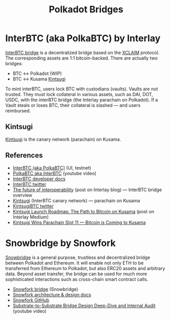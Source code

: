 :PROPERTIES:
:ID:       6cf29bf8-93c9-45ce-b59c-5bc1cbb00cb1
:END:
#+title: Polkadot Bridges

* InterBTC (aka PolkaBTC) by Interlay

[[https://bridge.interlay.io/bridge?tab=issue][InterBTC bridge]] is a decentralized bridge based on the [[https://www.xclaim.io/][XCLAIM]]
protocol. The corresponding assets are 1:1 bitcoin-backed. There
are actually two bridges:

- BTC ↔ Polkadot (WIP)
- BTC ↔ Kusama [[https://kintsugi.interlay.io/][Kintsugi]]

To mint interBTC, users lock BTC with custodians (vaults).
Vaults are not trusted. They must lock collateral in various
assets, such as DAI, DOT, USDC, with the interBTC bridge (the
Interlay parachain on Polkadot). If a Vault steals or loses BTC,
their collateral is slashed — and users reimbursed.

** Kintsugi

[[https://kintsugi.interlay.io/][Kintsugi]] is the canary network (parachain) on Kusama.

** References

- [[https://bridge.interlay.io/bridge?tab=issue][InterBTC (aka PolkaBTC)]] (UI, testnet)
- [[https://www.youtube.com/watch?v=gS4sq1SpBps&ab_channel=Polkadot][PolkaBTC aka InterBTC]] (youtube video)
- [[https://docs.interlay.io/#/start/prereq][InterBTC developer docs]]
- [[https://twitter.com/inter_btc][InterBTC twitter]]
- [[https://medium.com/interlay/the-future-of-bridging-assets-837998115f6b][The future of interoperability]] (post on Interlay blog) — InterBTC bridge overview
- [[https://kintsugi.interlay.io/][Kintsugi]] (InterBTC canary network) — parachain on Kusama
- [[https://twitter.com/kintsugi_btc][KintsugiBTC twitter]]
- [[https://medium.com/interlay/kintsugi-launch-roadmap-the-path-to-bitcoin-on-kusama-c2c6aa528f7][Kintsugi Launch Roadmap: The Path to Bitcoin on Kusama]] (post on Interlay Medium)
- [[https://medium.com/interlay/kintsugi-wins-parachain-slot-11-bitcoin-is-coming-to-kusama-ef082eaa9b86][Kintsugi Wins Parachain Slot 11 — Bitcoin is Coming to Kusama]]

* Snowbridge by Snowfork

[[https://github.com/Snowfork/snowbridge][Snowbridge]] is a general purpose, trustless and decentralized
bridge between Polkadot and Ethereum. It will enable not only
ETH to be transferred from Ethereum to Polkadot, but also ERC20
assets and arbitrary data. Beyond asset transfer, the bridge can
be used for much more sophisticated interactions such as
cross-chain smart contract calls.

- [[https://snowbridge.snowfork.com/][Snowfork bridge]] (Snowbridge)
- [[https://snowbridge-docs.snowfork.com/][Snowfork architecture & design docs]]
- [[https://github.com/Snowfork/snowbridge][Snowfork GitHub]]
- [[https://www.youtube.com/watch?v=1lutDZKbT2Q&ab_channel=Polkadot][Substrate-to-Substrate Bridge Design Deep-Dive and Internal Audit]] (youtube video)
